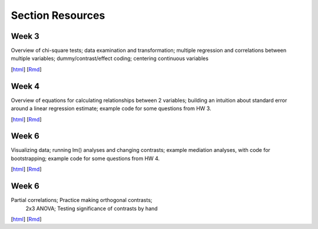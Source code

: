 Section Resources
=================

Week 3
---------------

Overview of chi-square tests; data examination and transformation; multiple regression and
correlations between multiple variables; dummy/contrast/effect coding; centering continuous variables

[`html <http://www.stanford.edu/class/psych252/section/Section3.html>`_]
[`Rmd <http://www.stanford.edu/class/psych252/section/Section3.Rmd>`_] 


Week 4
---------------

Overview of equations for calculating relationships between 2 variables; 
building an intuition about standard error around a linear regression estimate;
example code for some questions from HW 3.

[`html <http://www.stanford.edu/class/psych252/section/Section4.html>`_]
[`Rmd <http://www.stanford.edu/class/psych252/section/Section4.Rmd>`_] 


Week 6
---------------

Visualizing data; running lm() analyses and changing contrasts; 
example mediation analyses, with code for bootstrapping;
example code for some questions from HW 4.

[`html <http://www.stanford.edu/class/psych252/section/Contrasts_and_Mediation.html>`_]
[`Rmd <http://www.stanford.edu/class/psych252/section/Contrasts_and_Mediation.Rmd>`_] 

Week 6
---------------

Partial correlations; Practice making orthogonal contrasts;
 2x3 ANOVA; Testing significance of contrasts by hand

[`html <http://www.stanford.edu/class/psych252/section/Section_week7.html>`_]
[`Rmd <http://www.stanford.edu/class/psych252/section/Section_week7.Rmd>`_] 